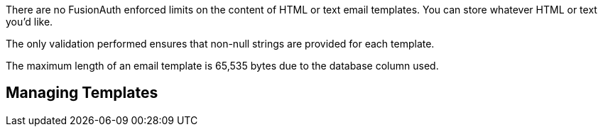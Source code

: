 There are no FusionAuth enforced limits on the content of HTML or text email templates. You can store whatever HTML or text you'd like.

The only validation performed ensures that non-null strings are provided for each template.

The maximum length of an email template is 65,535 bytes due to the database column used.

== Managing Templates
